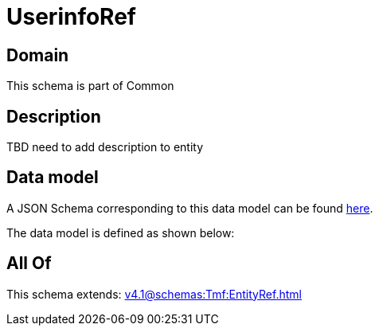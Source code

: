 = UserinfoRef

[#domain]
== Domain

This schema is part of Common

[#description]
== Description

TBD need to add description to entity


[#data_model]
== Data model

A JSON Schema corresponding to this data model can be found https://tmforum.org[here].

The data model is defined as shown below:


[#all_of]
== All Of

This schema extends: xref:v4.1@schemas:Tmf:EntityRef.adoc[]
